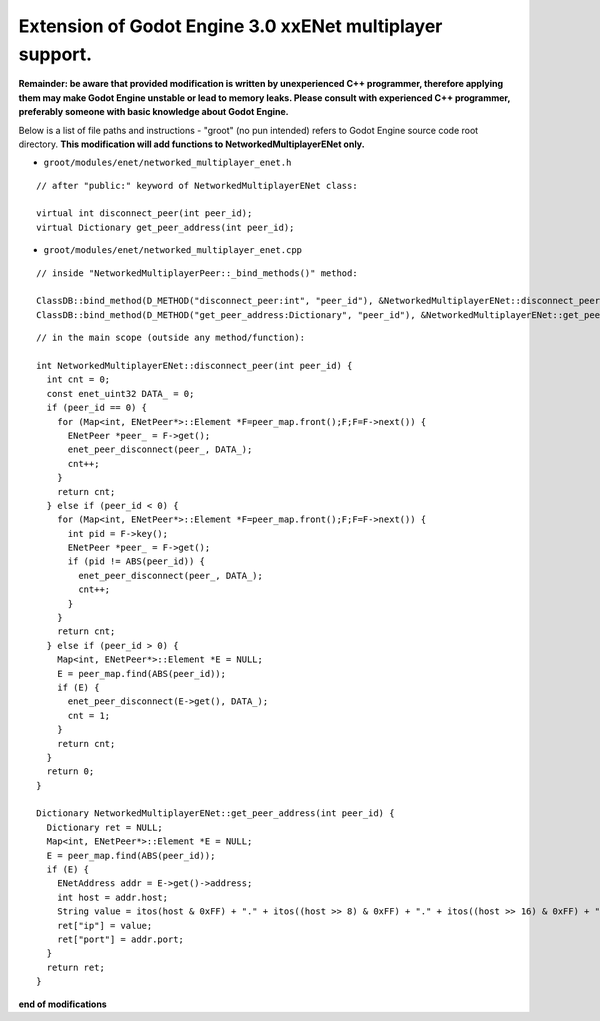Extension of Godot Engine 3.0 xxENet multiplayer support.
=========================================================

**Remainder: be aware that provided modification is written by unexperienced C++ programmer, therefore applying them may make Godot Engine unstable or lead to memory leaks. Please consult with experienced C++ programmer, preferably someone with basic knowledge about Godot Engine.**

Below is a list of file paths and instructions - "groot" (no pun intended) refers to Godot Engine source code root directory.
**This modification will add functions to NetworkedMultiplayerENet only.**

* ``groot/modules/enet/networked_multiplayer_enet.h``

::

  // after "public:" keyword of NetworkedMultiplayerENet class:

  virtual int disconnect_peer(int peer_id);
  virtual Dictionary get_peer_address(int peer_id);

* ``groot/modules/enet/networked_multiplayer_enet.cpp``

::

  // inside "NetworkedMultiplayerPeer::_bind_methods()" method:
  
  ClassDB::bind_method(D_METHOD("disconnect_peer:int", "peer_id"), &NetworkedMultiplayerENet::disconnect_peer);
  ClassDB::bind_method(D_METHOD("get_peer_address:Dictionary", "peer_id"), &NetworkedMultiplayerENet::get_peer_address);

::

  // in the main scope (outside any method/function):
  
  int NetworkedMultiplayerENet::disconnect_peer(int peer_id) {
    int cnt = 0;
    const enet_uint32 DATA_ = 0;
    if (peer_id == 0) {
      for (Map<int, ENetPeer*>::Element *F=peer_map.front();F;F=F->next()) {
        ENetPeer *peer_ = F->get();
        enet_peer_disconnect(peer_, DATA_);
        cnt++;
      }
      return cnt;
    } else if (peer_id < 0) {
      for (Map<int, ENetPeer*>::Element *F=peer_map.front();F;F=F->next()) {
        int pid = F->key();
        ENetPeer *peer_ = F->get();
        if (pid != ABS(peer_id)) {
          enet_peer_disconnect(peer_, DATA_);
          cnt++;
        }
      }
      return cnt;
    } else if (peer_id > 0) {
      Map<int, ENetPeer*>::Element *E = NULL;
      E = peer_map.find(ABS(peer_id));
      if (E) {
        enet_peer_disconnect(E->get(), DATA_);
        cnt = 1;	
      }
      return cnt;
    }
    return 0;
  }

  Dictionary NetworkedMultiplayerENet::get_peer_address(int peer_id) {
    Dictionary ret = NULL;
    Map<int, ENetPeer*>::Element *E = NULL;
    E = peer_map.find(ABS(peer_id));
    if (E) {
      ENetAddress addr = E->get()->address;
      int host = addr.host;
      String value = itos(host & 0xFF) + "." + itos((host >> 8) & 0xFF) + "." + itos((host >> 16) & 0xFF) + "." + itos((host >> 24) & 0xFF);
      ret["ip"] = value;
      ret["port"] = addr.port;
    }
    return ret;
  }

**end of modifications**
